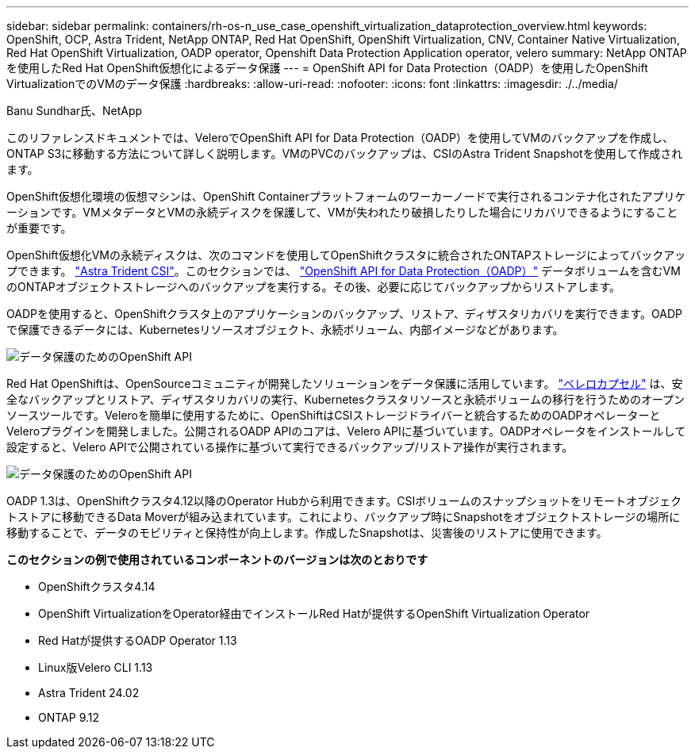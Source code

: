 ---
sidebar: sidebar 
permalink: containers/rh-os-n_use_case_openshift_virtualization_dataprotection_overview.html 
keywords: OpenShift, OCP, Astra Trident, NetApp ONTAP, Red Hat OpenShift, OpenShift Virtualization, CNV, Container Native Virtualization, Red Hat OpenShift Virtualization, OADP operator, Openshift Data Protection Application operator, velero 
summary: NetApp ONTAPを使用したRed Hat OpenShift仮想化によるデータ保護 
---
= OpenShift API for Data Protection（OADP）を使用したOpenShift VirtualizationでのVMのデータ保護
:hardbreaks:
:allow-uri-read: 
:nofooter: 
:icons: font
:linkattrs: 
:imagesdir: ./../media/


Banu Sundhar氏、NetApp

[role="lead"]
このリファレンスドキュメントでは、VeleroでOpenShift API for Data Protection（OADP）を使用してVMのバックアップを作成し、ONTAP S3に移動する方法について詳しく説明します。VMのPVCのバックアップは、CSIのAstra Trident Snapshotを使用して作成されます。

OpenShift仮想化環境の仮想マシンは、OpenShift Containerプラットフォームのワーカーノードで実行されるコンテナ化されたアプリケーションです。VMメタデータとVMの永続ディスクを保護して、VMが失われたり破損したりした場合にリカバリできるようにすることが重要です。

OpenShift仮想化VMの永続ディスクは、次のコマンドを使用してOpenShiftクラスタに統合されたONTAPストレージによってバックアップできます。 link:https://docs.netapp.com/us-en/trident/["Astra Trident CSI"]。このセクションでは、 link:https://docs.openshift.com/container-platform/4.14/backup_and_restore/application_backup_and_restore/installing/installing-oadp-ocs.html["OpenShift API for Data Protection（OADP）"] データボリュームを含むVMのONTAPオブジェクトストレージへのバックアップを実行する。その後、必要に応じてバックアップからリストアします。

OADPを使用すると、OpenShiftクラスタ上のアプリケーションのバックアップ、リストア、ディザスタリカバリを実行できます。OADPで保護できるデータには、Kubernetesリソースオブジェクト、永続ボリューム、内部イメージなどがあります。

image::redhat_openshift_OADP_image1.jpg[データ保護のためのOpenShift API]

Red Hat OpenShiftは、OpenSourceコミュニティが開発したソリューションをデータ保護に活用しています。 link:https://velero.io/["ベレロカプセル"] は、安全なバックアップとリストア、ディザスタリカバリの実行、Kubernetesクラスタリソースと永続ボリュームの移行を行うためのオープンソースツールです。Veleroを簡単に使用するために、OpenShiftはCSIストレージドライバーと統合するためのOADPオペレーターとVeleroプラグインを開発しました。公開されるOADP APIのコアは、Velero APIに基づいています。OADPオペレータをインストールして設定すると、Velero APIで公開されている操作に基づいて実行できるバックアップ/リストア操作が実行されます。

image::redhat_openshift_OADP_image2.jpg[データ保護のためのOpenShift API]

OADP 1.3は、OpenShiftクラスタ4.12以降のOperator Hubから利用できます。CSIボリュームのスナップショットをリモートオブジェクトストアに移動できるData Moverが組み込まれています。これにより、バックアップ時にSnapshotをオブジェクトストレージの場所に移動することで、データのモビリティと保持性が向上します。作成したSnapshotは、災害後のリストアに使用できます。

**このセクションの例で使用されているコンポーネントのバージョンは次のとおりです**

* OpenShiftクラスタ4.14
* OpenShift VirtualizationをOperator経由でインストールRed Hatが提供するOpenShift Virtualization Operator
* Red Hatが提供するOADP Operator 1.13
* Linux版Velero CLI 1.13
* Astra Trident 24.02
* ONTAP 9.12

